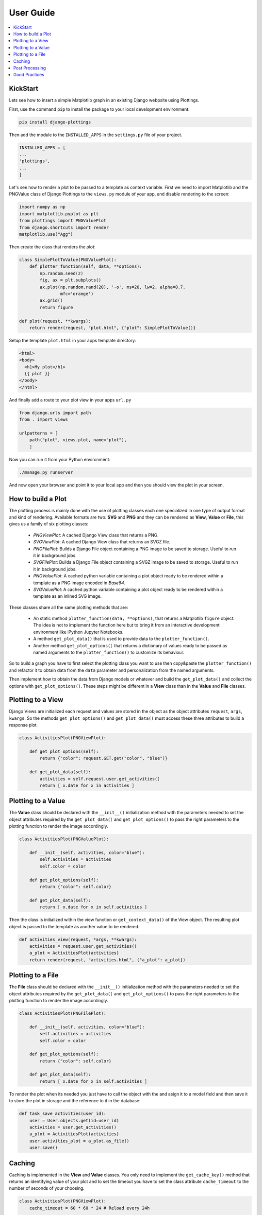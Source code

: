 
User Guide
==========

.. contents::
   :local:

KickStart
---------

Lets see how to insert a simple Matplotlib graph in an existing Django webpsite
using Plottings.

First, use the command ``pip`` to install the package to your local development
environment:

.. code::

   pip install django-plottings

Then add the module to the ``INSTALLED_APPS`` in the ``settings.py`` file of
your project.

.. code::

   INSTALLED_APPS = [
   ...
   'plottings',
   ...
   ]

Let's see how to render a plot to be passed to a template as context variable.
First we need to import Matplotlib and the PNGValue class of Django Plottings
to the ``views.py`` module of your app, and disable rendering to the screen:

.. code:: python

    import numpy as np
    import matplotlib.pyplot as plt
    from plottings import PNGValuePlot
    from django.shortcuts import render
    matplotlib.use("Agg")
    
Then create the class that renders the plot:

.. code:: python

    class SimplePlotToValue(PNGValuePlot):
        def plotter_function(self, data, **options):
            np.random.seed(2)
            fig, ax = plt.subplots()
            ax.plot(np.random.rand(20), '-o', ms=20, lw=2, alpha=0.7,
                    mfc='orange')
            ax.grid()
            return figure

    def plot(request, **kwargs):
        return render(request, "plot.html", {"plot": SimplePlotToValue()}

Setup the template ``plot.html`` in your apps template directory:

.. code::

      <html>
      <body>
        <h1>My plot</h1>
        {{ plot }}
      </body>
      </html>

And finally add a route to your plot view in your apps ``url.py``

.. code:: python

    from django.urls import path
    from . import views

    urlpatterns = [
        path("plot", views.plot, name="plot"),
        ]

Now you can run it from your Python environment:

.. code::
    
    ./manage.py runserver

And now open your browser and point it to your local app and then you should
view the plot in your screen.

How to build a Plot
-------------------

The plotting process is mainly done with the use of plotting classes each one
specialized in one type of output format and kind of rendering. Available
formats are two: **SVG** and **PNG** and they can be rendered as **View**,
**Value** or **File**, this gives us a family of six plotting classes: 

 - *PNGViewPlot*: A cached Django View class that returns a PNG. 
 - *SVGViewPlot*: A cached Django View class that returns an SVGZ file.
 - *PNGFilePlot*: Builds a Django File object containing a PNG image to be
   saved to storage. Useful to run it in background jobs.
 - *SVGFilePlot*: Builds a Django File object containing a SVGZ image to be
   saved to storage. Useful to run it in background jobs.
 - *PNGValuePlot*: A cached python variable containing a plot object ready to be
   rendered within a template as a PNG image encoded in *Base64*.
 - *SVGValuePlot*: A cached python variable containing a plot object ready to be
   rendered within a template as an inlined SVG image.

These classes share all the same plotting methods that are:
 
 - An static method ``plotter_function(data, **options)``, that returns a
   Matplotlib ``figure`` object. The idea is not to implement the function here
   but to bring it from an interactive development environment like iPython
   Jupyter Notebooks.
 - A method ``get_plot_data()`` that is used to provide data to the
   ``plotter_function()``.
 - Another method ``get_plot_options()`` that returns a dictionary of values
   ready to be passed as named arguments to the ``plotter_function()`` to
   customize its behaviour.

So to build a graph you have to first select the plotting class you want to use
then copy&paste the ``plotter_function()`` and refactor it to obtain data from
the ``data`` parameter and personalization from the named arguments.

Then implement how to obtain the data from Django models or whatever and build
the ``get_plot_data()`` and collect the options with ``get_plot_options()``.
These steps might be different in a **View** class than in the **Value** and
**File** classes.

Plotting to a View
------------------

Django Views are initialized each request and values are stored in the object
as the object attributes ``request``, ``args``, ``kwargs``. So the methods
``get_plot_options()`` and ``get_plot_data()`` must access these three
attributes to build a response plot.

.. code:: python

    class ActivitiesPlot(PNGViewPlot):

        def get_plot_options(self):
            return {"color": request.GET.get("color", "blue")}

        def get_plot_data(self):
            activities = self.request.user.get_activities()
            return [ x.date for x in activities ]
        

Plotting to a Value
-------------------

The **Value** class should be declared with the ``__init__()`` initialization
method with the parameters needed to set the object attributes required by
the ``get_plot_data()`` and ``get_plot_options()`` to pass the right parameters
to the plotting function to render the image accordingly.

.. code:: python

    class ActivitiesPlot(PNGValuePlot):

        def __init__(self, activities, color="blue"):
            self.activities = activities
            self.color = color

        def get_plot_options(self):
            return {"color": self.color}

        def get_plot_data(self):
            return [ x.date for x in self.activities ]

Then the class is initialized within the view function or
``get_context_data()`` of the View object. The resulting plot object is passed
to the template as another value to be rendered.

.. code:: python

    def activities_view(request, *args, **kwargs):
        activities = request.user.get_activities()
        a_plot = ActivitiesPlot(activities)
        return render(request, "activities.html", {"a_plot": a_plot})


Plotting to a File
------------------

The **File** class should be declared with the ``__init__()`` initialization
method with the parameters needed to set the object attributes required by
the ``get_plot_data()`` and ``get_plot_options()`` to pass the right parameters
to the plotting function to render the image accordingly.

.. code:: python

    class ActivitiesPlot(PNGFilePlot):

        def __init__(self, activities, color="blue"):
            self.activities = activities
            self.color = color

        def get_plot_options(self):
            return {"color": self.color}

        def get_plot_data(self):
            return [ x.date for x in self.activities ]

To render the plot when its needed you just have to call the object with the
and asign it to a model field and then save it to store the plot in storage
and the reference to it in the database:

.. code:: python

    def task_save_activities(user_id):
        user = User.objects.get(id=user_id)
        activities = user.get_activities()
        a_plot = ActivitiesPlot(activities)
        user.activities_plot = a_plot.as_file()
        user.save()

Caching
-------

Caching is implemented in the **View** and **Value** classes. You only need to
implement the ``get_cache_key()`` method that returns an identifying value of
your plot and to set the timeout you have to set the class attribute
``cache_timeout`` to the number of seconds of your choosing.

.. code:: python

    class ActivitiesPlot(PNGViewPlot):
        cache_timeout = 60 * 60 * 24 # Reload every 24h

        def get_cache_key(self):
            return f"activities_plot_{self.request.user.id}"


Post Processing
---------------

To modify the rendered image there is the ``process_image()`` method that takes
an image in memory file and returns another.

Good Practices
--------------

It's a good idea to have the code split in separated files in the Django app
directory. The initial propossal is to place all matplotlib, numpy, pandas...
code in ``plots.py`` file. 

And don't forget to ``matplotlib.use("Agg")``.
